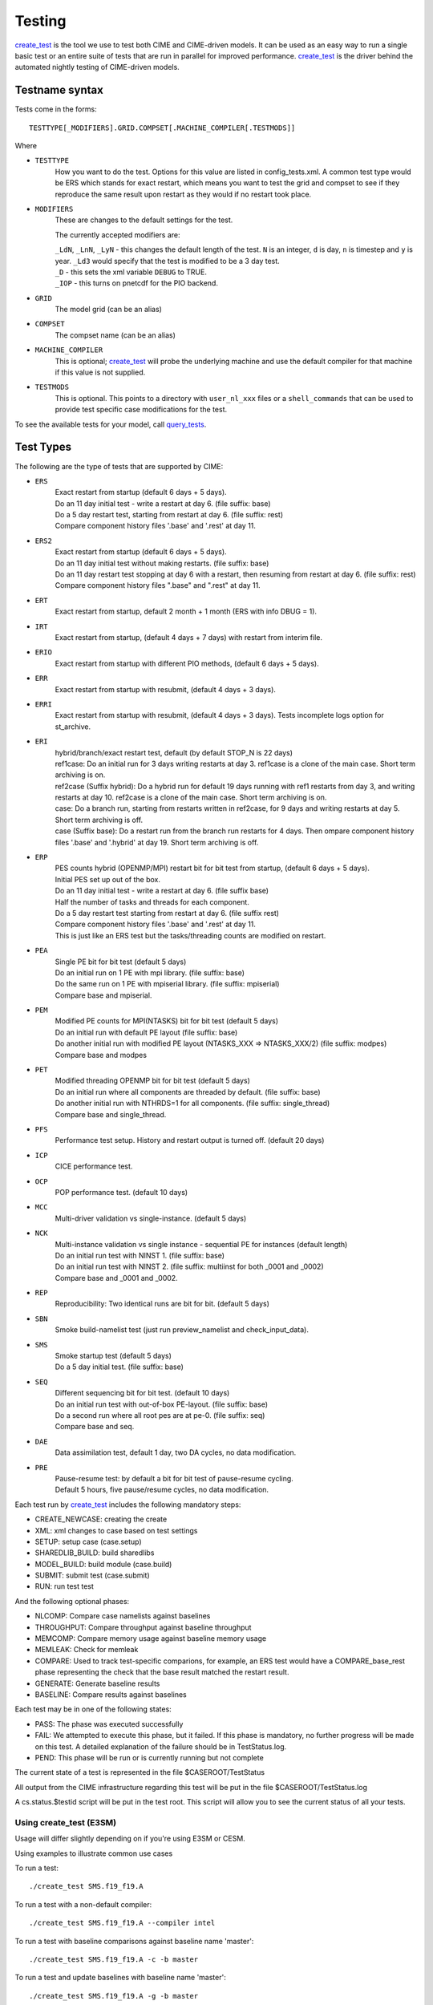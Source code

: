.. _testing:

**********
Testing
**********


`create_test <../Tools_user/create_test.html>`_ is the tool we use to test both CIME and CIME-driven models. It can be used as an easy way to
run a single basic test or an entire suite of tests that are run in parallel for improved performance.
`create_test <../Tools_user/create_test.html>`_  is the driver behind the automated nightly testing of CIME-driven models.

=================
 Testname syntax
=================

Tests come in the forms:
::

  TESTTYPE[_MODIFIERS].GRID.COMPSET[.MACHINE_COMPILER[.TESTMODS]]

Where

* ``TESTTYPE``
   How you want to do the test. Options for this value are listed in config_tests.xml.
   A common test type would be ERS which stands for exact restart, which means you want to test the
   grid and compset to see if they reproduce the same result upon restart as they would if no restart
   took place.

* ``MODIFIERS``
   These are changes to the default settings for the test.

   The currently accepted modifiers are:

   | ``_LdN``, ``_LnN``, ``_LyN`` - this changes the default length of the test.
     ``N`` is an integer, ``d`` is day, ``n`` is timestep and ``y`` is year.  ``_Ld3`` would specify that the test is modified to be a 3 day test.
   | ``_D`` - this sets the xml variable ``DEBUG`` to TRUE.
   | ``_IOP`` - this turns on pnetcdf for the PIO backend.

* ``GRID``
   The model grid (can be an alias)

* ``COMPSET``
   The compset name (can be an alias)

* ``MACHINE_COMPILER``
    This is optional; `create_test <../Tools_user/create_test.html>`_  will probe
    the underlying machine and use the default compiler for that machine if this value is not
    supplied.

* ``TESTMODS``
    This is optional. This points to a directory with  ``user_nl_xxx`` files or a ``shell_commands`` that can be used to provide test specific case modifications for the test.

To see the available tests for your model, call `query_tests <../Tools_user/query_tests.html>`_.

==========
Test Types
==========


The following are the type of tests that are supported by CIME:

* ``ERS``
   | Exact restart from startup (default 6 days + 5 days).
   | Do an 11 day initial test - write a restart at day 6.    (file suffix: base)
   | Do a 5 day restart test, starting from restart at day 6. (file suffix: rest)
   | Compare component history files '.base' and '.rest' at day 11.

* ``ERS2``
   | Exact restart from startup  (default 6 days + 5 days).
   | Do an 11 day initial test without making restarts.     (file suffix: base)
   | Do an 11 day restart test stopping at day 6 with a restart, then resuming from restart at day 6. (file suffix: rest)
   | Compare component history files ".base" and ".rest" at day 11.

* ``ERT``
   | Exact restart from startup, default 2 month + 1 month (ERS with info DBUG = 1).

* ``IRT``
   | Exact restart from startup, (default 4 days + 7 days) with restart from interim file.

* ``ERIO``
   | Exact restart from startup with different PIO methods, (default 6 days + 5 days).

* ``ERR``
   | Exact restart from startup with resubmit, (default 4 days + 3 days).

* ``ERRI``
   | Exact restart from startup with resubmit, (default 4 days + 3 days). Tests incomplete logs option for st_archive.

* ``ERI``
   | hybrid/branch/exact restart test, default (by default STOP_N is 22 days)
   | ref1case: Do an initial run for 3 days writing restarts at day 3. ref1case is a clone of the main case. Short term archiving is on.
   | ref2case (Suffix hybrid): Do a hybrid run for default 19 days running with ref1 restarts from day 3, and writing restarts at day 10.
     ref2case is a clone of the main case. Short term archiving is on.
   | case: Do a branch run, starting from restarts written in ref2case, for 9 days and writing restarts at day 5. Short term archiving is off.
   | case (Suffix base): Do a restart run from the branch run restarts for 4 days. Then ompare component history files '.base' and '.hybrid' at day 19.
     Short term archiving is off.

* ``ERP``
   | PES counts hybrid (OPENMP/MPI) restart bit for bit test from startup, (default 6 days + 5 days).
   | Initial PES set up out of the box.
   | Do an 11 day initial test - write a restart at day 6.     (file suffix base)
   | Half the number of tasks and threads for each component.
   | Do a 5 day restart test starting from restart at day 6. (file suffix rest)
   | Compare component history files '.base' and '.rest' at day 11.
   | This is just like an ERS test but the tasks/threading counts are modified on restart.

* ``PEA``
   | Single PE bit for bit test (default 5 days)
   | Do an initial run on 1 PE with mpi library.     (file suffix: base)
   | Do the same run on 1 PE with mpiserial library. (file suffix: mpiserial)
   | Compare base and mpiserial.

* ``PEM``
   | Modified PE counts for MPI(NTASKS) bit for bit test (default 5 days)
   | Do an initial run with default PE layout                               (file suffix: base)
   | Do another initial run with modified PE layout (NTASKS_XXX => NTASKS_XXX/2)  (file suffix: modpes)
   | Compare base and modpes

* ``PET``
   | Modified threading OPENMP bit for bit test (default 5 days)
   | Do an initial run where all components are threaded by default. (file suffix: base)
   | Do another initial run with NTHRDS=1 for all components.        (file suffix: single_thread)
   | Compare base and single_thread.

* ``PFS``
   | Performance test setup. History and restart output is turned off. (default 20 days)

* ``ICP``
   | CICE performance test.

* ``OCP``
   | POP performance test. (default 10 days)

* ``MCC``
   | Multi-driver validation vs single-instance. (default 5 days)

* ``NCK``
   | Multi-instance validation vs single instance - sequential PE for instances (default length)
   | Do an initial run test with NINST 1. (file suffix: base)
   | Do an initial run test with NINST 2. (file suffix: multiinst for both _0001 and _0002)
   | Compare base and _0001 and _0002.

* ``REP``
   | Reproducibility: Two identical runs are bit for bit. (default 5 days)

* ``SBN``
   | Smoke build-namelist test (just run preview_namelist and check_input_data).

* ``SMS``
   | Smoke startup test (default 5 days)
   | Do a 5 day initial test. (file suffix: base)

* ``SEQ``
   | Different sequencing bit for bit test. (default 10 days)
   | Do an initial run test with out-of-box PE-layout. (file suffix: base)
   | Do a second run where all root pes are at pe-0.   (file suffix: seq)
   | Compare base and seq.

* ``DAE``
   | Data assimilation test, default 1 day, two DA cycles, no data modification.

* ``PRE``
   | Pause-resume test: by default a bit for bit test of pause-resume cycling.
   | Default 5 hours, five pause/resume cycles, no data modification.

Each test run by `create_test <../Tools_user/create_test.html>`_  includes the following mandatory steps:

* CREATE_NEWCASE: creating the create
* XML: xml changes to case based on test settings
* SETUP: setup case (case.setup)
* SHAREDLIB_BUILD: build sharedlibs
* MODEL_BUILD: build module (case.build)
* SUBMIT: submit test (case.submit)
* RUN: run test test

And the following optional phases:

* NLCOMP: Compare case namelists against baselines
* THROUGHPUT: Compare throughput against baseline throughput
* MEMCOMP: Compare memory usage against baseline memory usage
* MEMLEAK: Check for memleak
* COMPARE: Used to track test-specific comparions, for example, an ERS test would have a COMPARE_base_rest phase representing the check that the base result matched the restart result.
* GENERATE: Generate baseline results
* BASELINE: Compare results against baselines

Each test may be in one of the following states:

* PASS: The phase was executed successfully
* FAIL: We attempted to execute this phase, but it failed. If this phase is mandatory, no further progress will be made on this test. A detailed explanation of the failure should be in TestStatus.log.
* PEND: This phase will be run or is currently running but not complete

The current state of a test is represented in the file $CASEROOT/TestStatus

All output from the CIME infrastructure regarding this test will be put in the file $CASEROOT/TestStatus.log

A cs.status.$testid script will be put in the test root. This script will allow you to see the
current status of all your tests.

Using **create_test** (E3SM)
============================

Usage will differ slightly depending on if you're using E3SM or CESM.

Using examples to illustrate common use cases

To run a test::

  ./create_test SMS.f19_f19.A

To run a test with a non-default compiler::

  ./create_test SMS.f19_f19.A --compiler intel

To run a test with baseline comparisons against baseline name 'master'::

  ./create_test SMS.f19_f19.A -c -b master

To run a test and update baselines with baseline name 'master'::

  ./create_test SMS.f19_f19.A -g -b master

To run a test with a non-default test-id::

  ./create_test SMS.f19_f19.A -t my_test_id

To run a test and use a non-default test-root for your case dir::

  ./create_test SMS.f19_f19.A -t $test_root

To run a test and use and put case, build, and run dirs all in the same root::

  ./create_test SMS.f19_f19.A --output-root $output_root

To run a test and force it to go into a certain batch queue::

  ./create_test SMS.f19_f19.A -q myqueue

To run a test and use a non-default project (can impact things like directory paths and acct for batch system)::

  ./create_test SMS.f19_f19.A -p myproj

To run two tests::

  ./create_test SMS.f19_f19.A SMS.f19_f19.B

To run a test suite::

  ./create_test e3sm_developer

To run a test suite excluding a specific test::

  ./create_test e3sm_developer ^SMS.f19_f19.A

See create_test -h for the full list of options

Interpreting test output is pretty easy, looking at an example::

  % ./create_test SMS.f19_f19.A

  Creating test directory /home/jgfouca/e3sm/scratch/SMS.f19_f19.A.melvin_gnu.20170504_163152_31aahy
  RUNNING TESTS:
    SMS.f19_f19.A.melvin_gnu
  Starting CREATE_NEWCASE for test SMS.f19_f19.A.melvin_gnu with 1 procs
  Finished CREATE_NEWCASE for test SMS.f19_f19.A.melvin_gnu in 4.170537 seconds (PASS)
  Starting XML for test SMS.f19_f19.A.melvin_gnu with 1 procs
  Finished XML for test SMS.f19_f19.A.melvin_gnu in 0.735993 seconds (PASS)
  Starting SETUP for test SMS.f19_f19.A.melvin_gnu with 1 procs
  Finished SETUP for test SMS.f19_f19.A.melvin_gnu in 11.544286 seconds (PASS)
  Starting SHAREDLIB_BUILD for test SMS.f19_f19.A.melvin_gnu with 1 procs
  Finished SHAREDLIB_BUILD for test SMS.f19_f19.A.melvin_gnu in 82.670667 seconds (PASS)
  Starting MODEL_BUILD for test SMS.f19_f19.A.melvin_gnu with 4 procs
  Finished MODEL_BUILD for test SMS.f19_f19.A.melvin_gnu in 18.613263 seconds (PASS)
  Starting RUN for test SMS.f19_f19.A.melvin_gnu with 64 procs
  Finished RUN for test SMS.f19_f19.A.melvin_gnu in 35.068546 seconds (PASS). [COMPLETED 1 of 1]
  At test-scheduler close, state is:
  PASS SMS.f19_f19.A.melvin_gnu RUN
    Case dir: /home/jgfouca/e3sm/scratch/SMS.f19_f19.A.melvin_gnu.20170504_163152_31aahy
  test-scheduler took 154.780044079 seconds

You can see that `create_test <../Tools_user/create_test.html>`_  informs the user of the case directory and of the progress and duration
of the various test phases.

Managing baselines
==================

A big part of testing is managing your baselines (sometimes called gold results). We have provided
tools to help the user do this without having to repeat full runs of test cases with `create_test <../Tools_user/create_test.html>`_ .

bless_test_results: Takes a batch of cases of tests that have already been run and copy their
results to a baseline area.

compare_test_results: Takes a batch of cases of tests that have already been run and compare their
results to a baseline area.

Take a batch of results for the jenkins user for the testid 'mytest' and copy the results to
baselines for 'master'::

  ./bless_test_results -r /home/jenkins/e3sm/scratch/jenkins/ -t mytest -b master

Take a batch of results for the jenkins user for the testid 'mytest' and compare the results to
baselines for 'master'::

  ./compare_test_results -r /home/jenkins/e3sm/scratch/jenkins/ -t mytest -b master

Adding tests
============

Open the config/$model/tests.py file, you'll see a python dict at the top
of the file called _TESTS, find the test category you want to
change in this dict and add your testcase to the list.  Note the
comment at the top of this file indicating that you add a test with
this format: test>.<grid>.<compset>, and then there is a second
argument for mods.

.. _scripts_regression_tests:

Scripts regression tests
========================

**$CIMEROOT/scripts/tests/scripts_regression_tests.py** is the suite of internal tests we run
for the stand-alone CIME testing. With no arguments, it will run the full suite. You can limit testing to a specific
test class or even a specific test within a test class.

Run full suite::

  ./scripts_regression_tests.py

Run a test class::

  ./scripts_regression_tests.py K_TestCimeCase

Run a specific test::

  ./scripts_regression_tests.py K_TestCimeCase.test_cime_case

If a test fails, the unittest module that drives scripts_regression_tests wil note the failure, but
won't print the output of the test until testing has completed. When there are failures for a
test, the case directories for that test will not be cleaned up so that the user can do a post-mortem
analysis. The user will be notified of the specific directories that will be left for them to
examine.
